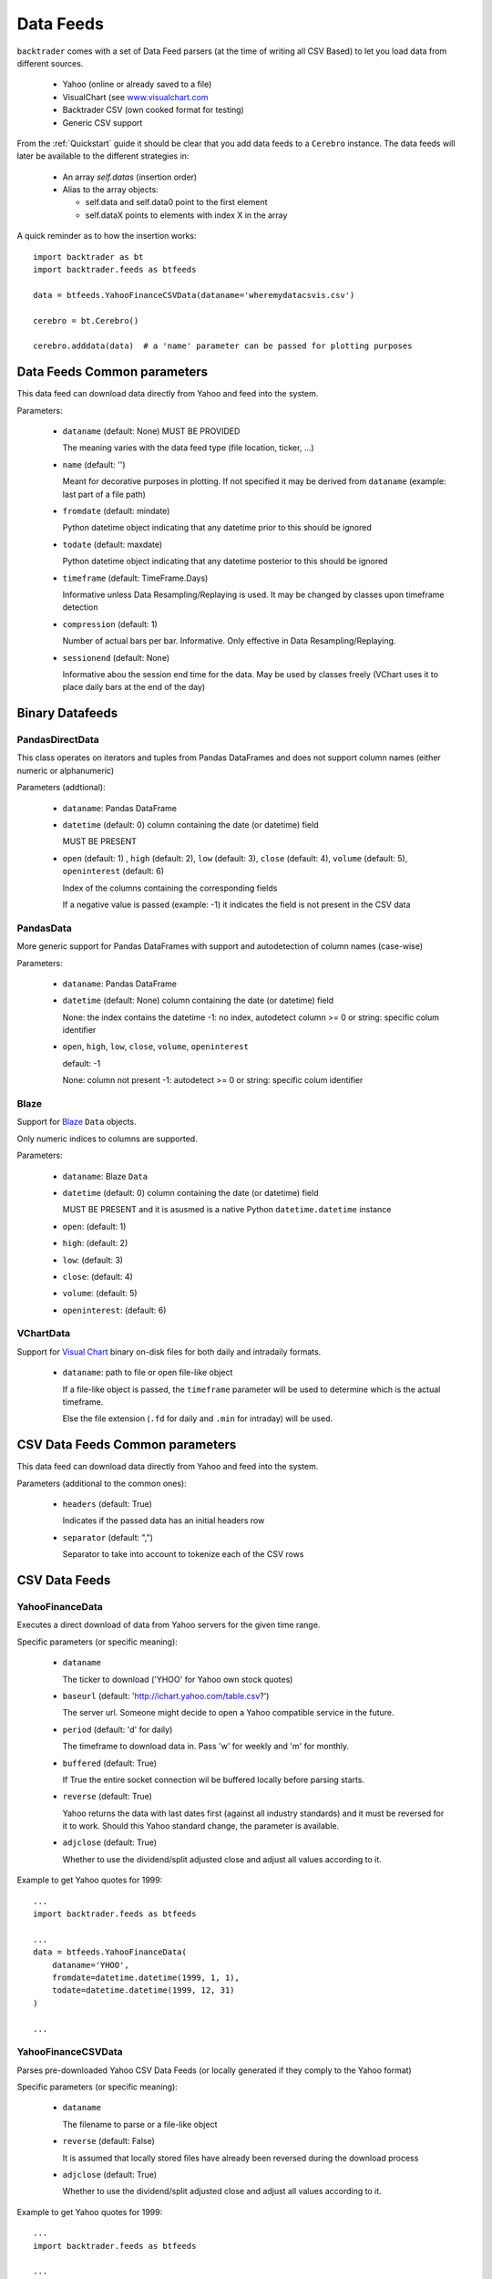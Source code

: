 Data Feeds
##########

``backtrader`` comes with a set of Data Feed parsers (at the time of writing all
CSV Based) to let you load data from different sources.

  - Yahoo (online or already saved to a file)

  - VisualChart (see `www.visualchart.com <http://www.visualchart.com>`_

  - Backtrader CSV (own cooked format for testing)

  - Generic CSV support

From the :ref:`Quickstart` guide it should be clear that you add data feeds to a
``Cerebro`` instance. The data feeds will later be available to the different
strategies in:

  - An array `self.datas` (insertion order)

  - Alias to the array objects:

    - self.data and self.data0 point to the first element
    - self.dataX points to elements with index X in the array

A quick reminder as to how the insertion works::

  import backtrader as bt
  import backtrader.feeds as btfeeds

  data = btfeeds.YahooFinanceCSVData(dataname='wheremydatacsvis.csv')

  cerebro = bt.Cerebro()

  cerebro.adddata(data)  # a 'name' parameter can be passed for plotting purposes


Data Feeds Common parameters
****************************

This data feed can download data directly from Yahoo and feed into the system.

Parameters:

  - ``dataname`` (default: None) MUST BE PROVIDED

    The meaning varies with the data feed type (file location, ticker, ...)

  - ``name`` (default: '')

    Meant for decorative purposes in plotting. If not specified it may be
    derived from ``dataname`` (example: last part of a file path)

  - ``fromdate`` (default: mindate)

    Python datetime object indicating that any datetime prior to this should be
    ignored

  - ``todate`` (default: maxdate)

    Python datetime object indicating that any datetime posterior to this should
    be ignored

  - ``timeframe`` (default: TimeFrame.Days)

    Informative unless Data Resampling/Replaying is used. It may be changed by
    classes upon timeframe detection

  - ``compression`` (default: 1)

    Number of actual bars per bar. Informative. Only effective in Data
    Resampling/Replaying.

  - ``sessionend`` (default: None)

    Informative abou the session end time for the data. May be used by classes
    freely (VChart uses it to place daily bars at the end of the day)

Binary Datafeeds
****************

PandasDirectData
================


This class operates on iterators and tuples from Pandas DataFrames and does not
support column names (either numeric or alphanumeric)

Parameters (addtional):

  - ``dataname``: Pandas DataFrame

  - ``datetime`` (default: 0) column containing the date (or datetime) field

    MUST BE PRESENT

  - ``open`` (default: 1) , ``high`` (default: 2), ``low`` (default: 3),
    ``close`` (default: 4), ``volume`` (default: 5), ``openinterest``
    (default: 6)

    Index of the columns containing the corresponding fields

    If a negative value is passed (example: -1) it indicates the field is not
    present in the CSV data

PandasData
==========

More generic support for Pandas DataFrames with support and autodetection of
column names (case-wise)

Parameters:

  - ``dataname``: Pandas DataFrame

  - ``datetime`` (default: None) column containing the date (or datetime) field

    None: the index contains the datetime
    -1: no index, autodetect column
    >= 0 or string: specific colum identifier

  - ``open``, ``high``, ``low``, ``close``, ``volume``, ``openinterest``

    default: -1

    None: column not present
    -1: autodetect
    >= 0 or string: specific colum identifier

Blaze
=====


Support for `Blaze <blaze.pydata.org>`_ ``Data`` objects.

Only numeric indices to columns are supported.

Parameters:

  - ``dataname``: Blaze ``Data``

  - ``datetime`` (default: 0) column containing the date (or datetime) field

    MUST BE PRESENT and it is asusmed is a native Python ``datetime.datetime``
    instance

  - ``open``: (default: 1)
  - ``high``: (default: 2)
  - ``low``: (default: 3)
  - ``close``: (default: 4)
  - ``volume``: (default: 5)
  - ``openinterest``: (default: 6)

VChartData
==========

Support for `Visual Chart <www.visualchart.com>`_ binary on-disk files for both
daily and intradaily formats.

  - ``dataname``: path to file or open file-like object

    If a file-like object is passed, the ``timeframe`` parameter will be used to
    determine which is the actual timeframe.

    Else the file extension (``.fd`` for daily and ``.min`` for intraday) will
    be used.


CSV Data Feeds Common parameters
********************************

This data feed can download data directly from Yahoo and feed into the system.

Parameters (additional to the common ones):

  - ``headers`` (default: True)

    Indicates if the passed data has an initial headers row

  - ``separator`` (default: ",")

    Separator to take into account to tokenize each of the CSV rows


CSV Data Feeds
**************

YahooFinanceData
================

Executes a direct download of data from Yahoo servers for the given time range.

Specific parameters (or specific meaning):

  - ``dataname``

    The ticker to download ('YHOO' for Yahoo own stock quotes)

  - ``baseurl`` (default: 'http://ichart.yahoo.com/table.csv?')

    The server url. Someone might decide to open a Yahoo compatible service in the
    future.

  - ``period`` (default: 'd' for daily)

    The timeframe to download data in. Pass 'w' for weekly and 'm' for monthly.

  - ``buffered`` (default: True)

    If True the entire socket connection wil be buffered locally before parsing
    starts.

  - ``reverse`` (default: True)

    Yahoo returns the data with last dates first (against all industry
    standards) and it must be reversed for it to work. Should this Yahoo
    standard change, the parameter is available.

  - ``adjclose`` (default: True)

    Whether to use the dividend/split adjusted close and adjust all values
    according to it.

Example to get Yahoo quotes for 1999::

  ...
  import backtrader.feeds as btfeeds

  ...
  data = btfeeds.YahooFinanceData(
      dataname='YHOO',
      fromdate=datetime.datetime(1999, 1, 1),
      todate=datetime.datetime(1999, 12, 31)
  )

  ...

YahooFinanceCSVData
===================

Parses pre-downloaded Yahoo CSV Data Feeds (or locally generated if they comply
to the Yahoo format)

Specific parameters (or specific meaning):

  - ``dataname``

    The filename to parse or a file-like object

  - ``reverse`` (default: False)

    It is assumed that locally stored files have already been reversed during
    the download process

  - ``adjclose`` (default: True)

    Whether to use the dividend/split adjusted close and adjust all values
    according to it.

Example to get Yahoo quotes for 1999::

  ...
  import backtrader.feeds as btfeeds

  ...
  data = btfeeds.YahooFinanceData(
      dataname='yhoo-1995-2015-daily.csv',
      fromdate=datetime.datetime(1999, 1, 1),
      todate=datetime.datetime(1999, 12, 31)
  )

  ...

VChartCSVData
=============

Parses a `VisualChart <http://www.visualchart.com>`_ CSV exported file.

Specific parameters (or specific meaning):

  - ``dataname``

    The filename to parse or a file-like object

Example::

  ...
  import backtrader.feeds as btfeeds

  ...
  data = btfeeds.VChartCSVData(
      dataname='vchart-nvda-1995-2015-daily.txt',
      fromdate=datetime.datetime(1999, 1, 1),
      todate=datetime.datetime(1999, 12, 31)
  )

  ...


BacktraderCSVData
=================

Parses a self-defined CSV Data used for testing.

Specific parameters (or specific meaning):

  - ``dataname``

    The filename to parse or a file-like object

Example::

  ...
  import backtrader.feeds as btfeeds

  ...
  data = btfeeds.BacktraderCSVData(
      dataname='bt-sample-1995-2015-daily.txt',
      fromdate=datetime.datetime(1999, 1, 1),
      todate=datetime.datetime(1999, 12, 31)
  )

  ...


.. _generic-csv-datafeed:

GenericCSVData
==============

Parses a CSV file according to the order and field presence defined by the parameters


Specific parameters (or specific meaning):

  - ``dataname``

    The filename to parse or a file-like object

  - ``datetime`` (default: 0) column containing the date (or datetime) field

  - ``time`` (default: -1) column containing the time field if separate from the
    datetime field (-1 indicates it's not present)

  - ``open`` (default: 1) , ``high`` (default: 2), ``low`` (default: 3),
    ``close`` (default: 4), ``volume`` (default: 5), ``openinterest``
    (default: 6)

    Index of the columns containing the corresponding fields

    If a negative value is passed (example: -1) it indicates the field is not
    present in the CSV data

  - ``nullvalue`` (default: float('NaN'))

    Value that will be used if a value which should be there is missing (the CSV
    field is empty)

  - ``dtformat`` (default: %Y-%m-%d %H:%M:%S)

    Format used to parse the datetime CSV field

  - ``tmformat`` (default: %H:%M:%S)

    Format used to parse the time CSV field if "present" (the default for the
    "time" CSV field is not to be present)

An example usage covering the following requirements:

  - Limit input to year 2000
  - HLOC order rather than OHLC
  - Missing values to be replaced with zero (0.0)
  - Daily bars are provided and datetime is just the day with format YYYY-MM-DD
  - No ``openinterest`` column is present

The code::

  import datetime
  import backtrader as bt
  import backtrader.feeds as btfeeds

  ...
  ...

  data = btfeeds.GenericCSVData(
      dataname='mydata.csv',

      fromdate=datetime.datetime(2000, 1, 1),
      todate=datetime.datetime(2000, 12, 31),

      nullvalue=0.0,

      dtformat=('%Y-%m-%d'),

      datetime=0,
      high=1,
      low=2,
      open=3,
      close=4,
      volume=5,
      openinterest=-1
  )

  ...

Slightly modified requirements:

  - Limit input to year 2000
  - HLOC order rather than OHLC
  - Missing values to be replaced with zero (0.0)
  - Intraday bars are provided, with separate date and time columns
    - Date has format YYYY-MM-DD
    - Time has format HH.MM.SS (instead of the usual HH:MM:SS)
  - No ``openinterest`` column is present

The code::

  import datetime
  import backtrader as bt
  import backtrader.feeds as btfeed

  ...
  ...

  data = btfeed.GenericCSVData(
      dataname='mydata.csv',

      fromdate=datetime.datetime(2000, 1, 1),
      todate=datetime.datetime(2000, 12, 31),

      nullvalue=0.0,

      dtformat=('%Y-%m-%d'),
      tmformat=('%H.%M.%S'),

      datetime=0,
      time=1,
      high=2,
      low=3,
      open=4,
      close=5,
      volume=6,
      openinterest=-1
  )
